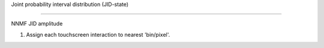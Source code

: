 
Joint probability interval distribution (JID-state)

==================================================

NNMF JID amplitude

1. Assign each touchscreen interaction to nearest 'bin/pixel'. 

.. mat:automodule:: sw_jid_nnmf
   :members:

